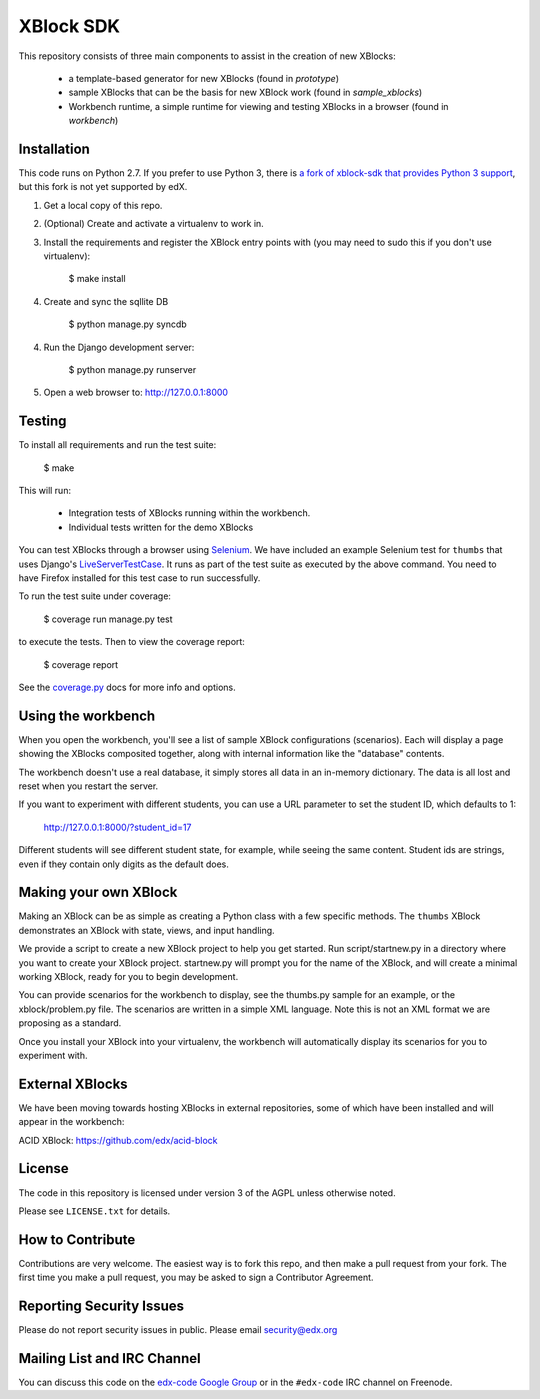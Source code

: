 XBlock SDK |build-status| |coverage-status|
===========================================

This repository consists of three main components to assist in the creation of new XBlocks:

    * a template-based generator for new XBlocks (found in `prototype`)
    * sample XBlocks that can be the basis for new XBlock work (found in `sample_xblocks`)
    * Workbench runtime, a simple runtime for viewing and testing XBlocks in a browser (found in `workbench`)


Installation
------------

This code runs on Python 2.7. If you prefer to use Python 3, there is `a fork
of xblock-sdk that provides Python 3 support`_, but this fork is not yet
supported by edX.

1.  Get a local copy of this repo.

2.  (Optional)  Create and activate a virtualenv to work in.

3.  Install the requirements and register the XBlock entry points with (you may
    need to sudo this if you don't use virtualenv):

        $ make install

4. Create and sync the sqllite DB

        $ python manage.py syncdb

4.  Run the Django development server:

        $ python manage.py runserver

5.  Open a web browser to: http://127.0.0.1:8000

.. _a fork of xblock-sdk that provides Python 3 support: https://github.com/singingwolfboy/xblock-sdk/tree/py3

Testing
--------

To install all requirements and run the test suite:

    $ make

This will run:

    * Integration tests of XBlocks running within the workbench.
    * Individual tests written for the demo XBlocks

You can test XBlocks through a browser using `Selenium`_. We have included an
example Selenium test for ``thumbs`` that uses Django's `LiveServerTestCase`_.
It runs as part of the test suite as executed by the above command. You need to
have Firefox installed for this test case to run successfully.

.. _Selenium: http://docs.seleniumhq.org/
.. _LiveServerTestCase: https://docs.djangoproject.com/en/1.4/topics/testing/#django.test.LiveServerTestCase

To run the test suite under coverage:

    $ coverage run manage.py test

to execute the tests. Then to view the coverage report:

    $ coverage report

See the `coverage.py`_ docs for more info and options.

.. _coverage.py: http://nedbatchelder.com/code/coverage/

Using the workbench
-------------------

When you open the workbench, you'll see a list of sample XBlock configurations
(scenarios).  Each will display a page showing the XBlocks composited together,
along with internal information like the "database" contents.

The workbench doesn't use a real database, it simply stores all data in an
in-memory dictionary.  The data is all lost and reset when you restart the
server.

If you want to experiment with different students, you can use a URL parameter
to set the student ID, which defaults to 1:

    http://127.0.0.1:8000/?student_id=17

Different students will see different student state, for example, while seeing
the same content.  Student ids are strings, even if they contain only digits
as the default does.


Making your own XBlock
----------------------

Making an XBlock can be as simple as creating a Python class with a few
specific methods.  The ``thumbs`` XBlock demonstrates an XBlock with state,
views, and input handling.

We provide a script to create a new XBlock project to help you get started.
Run script/startnew.py in a directory where you want to create your XBlock
project.  startnew.py will prompt you for the name of the XBlock, and will
create a minimal working XBlock, ready for you to begin development.

You can provide scenarios for the workbench to display, see the thumbs.py
sample for an example, or the xblock/problem.py file.  The scenarios are
written in a simple XML language.  Note this is not an XML format we are
proposing as a standard.

Once you install your XBlock into your virtualenv, the workbench will
automatically display its scenarios for you to experiment with.


External XBlocks
----------------

We have been moving towards hosting XBlocks in external repositories, some of
which have been installed and will appear in the workbench:

ACID XBlock: https://github.com/edx/acid-block


License
-------

The code in this repository is licensed under version 3 of the AGPL unless
otherwise noted.

Please see ``LICENSE.txt`` for details.


How to Contribute
-----------------

Contributions are very welcome. The easiest way is to fork this repo, and then
make a pull request from your fork. The first time you make a pull request, you
may be asked to sign a Contributor Agreement.


Reporting Security Issues
-------------------------

Please do not report security issues in public. Please email security@edx.org


Mailing List and IRC Channel
----------------------------

You can discuss this code on the `edx-code Google Group`__ or in the
``#edx-code`` IRC channel on Freenode.

__ https://groups.google.com/group/edx-code

.. |build-status| image:: https://travis-ci.org/edx/xblock-sdk.svg?branch=master
   :target: https://travis-ci.org/edx/xblock-sdk
.. |coverage-status| image:: https://coveralls.io/repos/edx/xblock-sdk/badge.png
   :target: https://coveralls.io/r/edx/xblock-sdk
